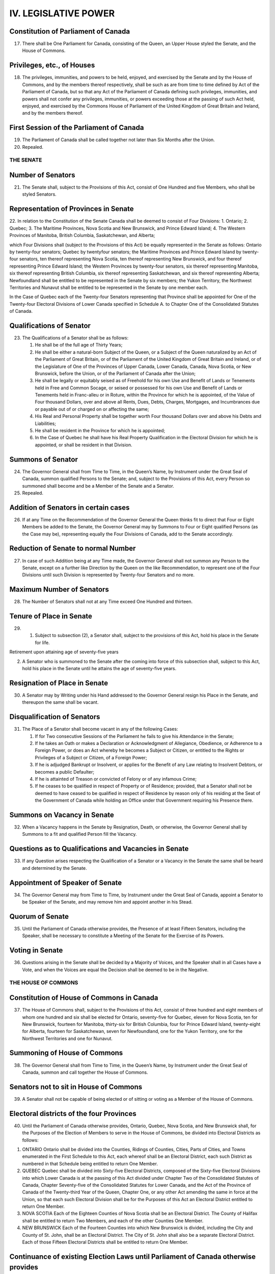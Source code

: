 =====================
IV. LEGISLATIVE POWER
=====================

Constitution of Parliament of Canada
------------------------------------

17. There shall be One Parliament for Canada, consisting of the Queen, an Upper House styled the Senate, and the House of Commons.

Privileges, etc., of Houses
---------------------------

18. The privileges, immunities, and powers to be held, enjoyed, and exercised by the Senate and by the House of Commons, and by the members thereof respectively, shall be such as are from time to time defined by Act of the Parliament of Canada, but so that any Act of the Parliament of Canada defining such privileges, immunities, and powers shall not confer any privileges, immunities, or powers exceeding those at the passing of such Act held, enjoyed, and exercised by the Commons House of Parliament of the United Kingdom of Great Britain and Ireland, and by the members thereof.

First Session of the Parliament of Canada
-----------------------------------------

19. The Parliament of Canada shall be called together not later than Six Months after the Union.

20. Repealed.

THE SENATE
==========

Number of Senators
------------------

21. The Senate shall, subject to the Provisions of this Act, consist of One Hundred and five Members, who shall be styled Senators.

Representation of Provinces in Senate
-------------------------------------

22. In relation to the Constitution of the Senate Canada shall be deemed to consist of Four Divisions:
1. Ontario;
2. Quebec;
3. The Maritime Provinces, Nova Scotia and New Brunswick, and Prince Edward Island;
4. The Western Provinces of Manitoba, British Columbia, Saskatchewan, and Alberta;

which Four Divisions shall (subject to the Provisions of this Act) be equally represented in the Senate as follows: Ontario by twenty-four senators; Quebec by twentyfour senators; the Maritime Provinces and Prince Edward Island by twenty-four senators, ten thereof representing Nova Scotia, ten thereof representing New Brunswick, and four thereof representing Prince Edward Island; the Western Provinces by twenty-four senators, six thereof representing Manitoba, six thereof representing British Columbia, six thereof representing Saskatchewan, and six thereof representing Alberta; Newfoundland shall be entitled to be represented in the Senate by six members; the Yukon Territory, the Northwest Territories and Nunavut shall be entitled to be represented in the Senate by one member each. 

In the Case of Quebec each of the Twenty-four Senators representing that Province shall be appointed for One of the Twenty-four Electoral Divisions of Lower Canada specified in Schedule A. to Chapter One of the Consolidated Statutes of Canada.

Qualifications of Senator
-------------------------

23. The Qualifications of a Senator shall be as follows:

    (1) He shall be of the full age of Thirty Years;

    (2) He shall be either a natural-born Subject of the Queen, or a Subject of the Queen naturalized by an Act of the Parliament of Great Britain, or of the Parliament of the United Kingdom of Great Britain and Ireland, or of the Legislature of One of the Provinces of Upper Canada, Lower Canada, Canada, Nova Scotia, or New Brunswick, before the Union, or of the Parliament of Canada after the Union;

    (3) He shall be legally or equitably seised as of Freehold for his own Use and Benefit of Lands or Tenements held in Free and Common Socage, or seised or possessed for his own Use and Benefit of Lands or Tenements held in Franc-alleu or in Roture, within the Province for which he is appointed, of the Value of Four thousand Dollars, over and above all Rents, Dues, Debts, Charges, Mortgages, and Incumbrances due or payable out of or charged on or affecting the same;

    (4) His Real and Personal Property shall be together worth Four thousand Dollars over and above his Debts and Liabilities;

    (5) He shall be resident in the Province for which he is appointed;

    (6) In the Case of Quebec he shall have his Real Property Qualification in the Electoral Division for which he is appointed, or shall be resident in that Division.

Summons of Senator
------------------

24. The Governor General shall from Time to Time, in the Queen’s Name, by Instrument under the Great Seal of Canada, summon qualified Persons to the Senate; and, subject to the Provisions of this Act, every Person so summoned shall become and be a Member of the Senate and a Senator.

25. Repealed.

Addition of Senators in certain cases
-------------------------------------

26. If at any Time on the Recommendation of the Governor General the Queen thinks fit to direct that Four or Eight Members be added to the Senate, the Governor General may by Summons to Four or Eight qualified Persons (as the Case may be), representing equally the Four Divisions of Canada, add to the Senate accordingly.

Reduction of Senate to normal Number
------------------------------------

27. In case of such Addition being at any Time made, the Governor General shall not summon any Person to the Senate, except on a further like Direction by the Queen on the like Recommendation, to represent one of the Four Divisions until such Division is represented by Twenty-four Senators and no more.

Maximum Number of Senators
--------------------------

28. The Number of Senators shall not at any Time exceed One Hundred and thirteen.

Tenure of Place in Senate
-------------------------

29. (1) Subject to subsection (2), a Senator shall, subject to the provisions of this Act, hold his place in the Senate for life.

Retirement upon attaining age of seventy-five years

(2) A Senator who is summoned to the Senate after the coming into force of this subsection shall, subject to this Act, hold his place in the Senate until he attains the age of seventy-five years.

Resignation of Place in Senate
------------------------------

30. A Senator may by Writing under his Hand addressed to the Governor General resign his Place in the Senate, and thereupon the same shall be vacant.

Disqualification of Senators 
----------------------------

31. The Place of a Senator shall become vacant in any of the following Cases:

    (1) If for Two consecutive Sessions of the Parliament he fails to give his Attendance in the Senate;

    (2) If he takes an Oath or makes a Declaration or Acknowledgment of Allegiance, Obedience, or Adherence to a Foreign Power, or does an Act whereby he becomes a Subject or Citizen, or entitled to the Rights or Privileges of a Subject or Citizen, of a Foreign Power;

    (3) If he is adjudged Bankrupt or Insolvent, or applies for the Benefit of any Law relating to Insolvent Debtors, or becomes a public Defaulter;

    (4) If he is attainted of Treason or convicted of Felony or of any infamous Crime;

    (5) If he ceases to be qualified in respect of Property or of Residence; provided, that a Senator shall not be deemed to have ceased to be qualified in respect of Residence by reason only of his residing at the Seat of the Government of Canada while holding an Office under that Government requiring his Presence there.

Summons on Vacancy in Senate
----------------------------

32. When a Vacancy happens in the Senate by Resignation, Death, or otherwise, the Governor General shall by Summons to a fit and qualified Person fill the Vacancy.

Questions as to Qualifications and Vacancies in Senate
------------------------------------------------------

33. If any Question arises respecting the Qualification of a Senator or a Vacancy in the Senate the same shall be heard and determined by the Senate.

Appointment of Speaker of Senate
--------------------------------

34. The Governor General may from Time to Time, by Instrument under the Great Seal of Canada, appoint a Senator to be Speaker of the Senate, and may remove him and appoint another in his Stead.

Quorum of Senate
----------------

35. Until the Parliament of Canada otherwise provides, the Presence of at least Fifteen Senators, including the Speaker, shall be necessary to constitute a Meeting of the Senate for the Exercise of its Powers.

Voting in Senate
----------------

36. Questions arising in the Senate shall be decided by a Majority of Voices, and the Speaker shall in all Cases have a Vote, and when the Voices are equal the Decision shall be deemed to be in the Negative.

THE HOUSE OF COMMONS
====================

Constitution of House of Commons in Canada
------------------------------------------

37. The House of Commons shall, subject to the Provisions of this Act, consist of three hundred and eight members of whom one hundred and six shall be elected for Ontario, seventy-five for Quebec, eleven for Nova Scotia, ten for New Brunswick, fourteen for Manitoba, thirty-six for British Columbia, four for Prince Edward Island, twenty-eight for Alberta, fourteen for Saskatchewan, seven for Newfoundland, one for the Yukon Territory, one for the Northwest Territories and one for Nunavut.

Summoning of House of Commons
-----------------------------

38. The Governor General shall from Time to Time, in the Queen’s Name, by Instrument under the Great Seal of Canada, summon and call together the House of Commons.

Senators not to sit in House of Commons
---------------------------------------

39. A Senator shall not be capable of being elected or of sitting or voting as a Member of the House of Commons.

Electoral districts of the four Provinces
-----------------------------------------

40. Until the Parliament of Canada otherwise provides, Ontario, Quebec, Nova Scotia, and New Brunswick shall, for the Purposes of the Election of Members to serve in the House of Commons, be divided into Electoral Districts as follows:

1. ONTARIO
   Ontario shall be divided into the Counties, Ridings of Counties, Cities, Parts of Cities, and Towns enumerated in the First Schedule to this Act, each whereof shall be an Electoral District, each such District as numbered in that Schedule being entitled to return One Member.

2. QUEBEC
   Quebec shall be divided into Sixty-five Electoral Districts, composed of the Sixty-five Electoral Divisions into which Lower Canada is at the passing of this Act divided under Chapter Two of the Consolidated Statutes of Canada, Chapter Seventy-five of the Consolidated Statutes for Lower Canada, and the Act of the Province of Canada of the Twenty-third Year of the Queen, Chapter One, or any other Act amending the same in force at the Union, so that each such Electoral Division shall be for the Purposes of this Act an Electoral District entitled to return One Member. 

3. NOVA SCOTIA
   Each of the Eighteen Counties of Nova Scotia shall be an Electoral District. The County of Halifax shall be entitled to return Two Members, and each of the other Counties One Member.

4. NEW BRUNSWICK
   Each of the Fourteen Counties into which New Brunswick is divided, including the City and County of St. John, shall be an Electoral District. The City of St. John shall also be a separate Electoral District. Each of those Fifteen Electoral Districts shall be entitled to return One Member.

Continuance of existing Election Laws until Parliament of Canada otherwise provides
-----------------------------------------------------------------------------------

41. Until the Parliament of Canada otherwise provides, all Laws in force in the several Provinces at the Union relative to the following Matters or any of them, namely, — the Qualifications and Disqualifications of Persons to be elected or to sit or vote as Members of the House of Assembly or Legislative Assembly in the several Provinces, the Voters at Elections of such Members, the Oaths to be taken by Voters, the Returning Officers, their Powers and Duties, the Proceedings at Elections, the Periods during which Elections may be continued, the Trial of controverted Elections, and Proceedings incident thereto, the vacating of Seats of Members, and the Execution of new Writs in case of Seats vacated otherwise than by Dissolution, — shall respectively apply to Elections of Members to serve in the House of Commons for the same several Provinces.

Provided that, until the Parliament of Canada otherwise provides, at any Election for a Member of the House of Commons for the District of Algoma, in addition to Persons qualified by the Law of the Province of Canada to vote, every Male British Subject, aged Twenty-one Years or upwards, being a Householder, shall have a Vote.

42. Repealed.

43. Repealed.

As to Election of Speaker of House of Commons
---------------------------------------------

44. The House of Commons on its first assembling after a General Election shall proceed with all practicable Speed to elect One of its Members to be Speaker.

As to filling up Vacancy in Office of Speaker
---------------------------------------------

45. In case of a Vacancy happening in the Office of Speaker by Death, Resignation, or otherwise, the House of Commons shall with all practicable Speed proceed to elect another of its Members to be Speaker.

Speaker to preside
------------------

46. The Speaker shall preside at all Meetings of the House of Commons.

Provision in case of Absence of Speaker
---------------------------------------

47. Until the Parliament of Canada otherwise provides, in case of the Absence for any Reason of the Speaker from the Chair of the House of Commons for a Period of Forty-eight consecutive Hours, the House may elect another of its Members to act as Speaker, and the Member so elected shall during the Continuance of such Absence of the Speaker have and execute all the Powers, Privileges, and Duties of Speaker.

Quorum of House of Commons
--------------------------

48. The Presence of at least Twenty Members of the House of Commons shall be necessary to constitute a Meeting of the House for the Exercise of its Powers, and for that Purpose the Speaker shall be reckoned as a Member.

Voting in House of Commons
--------------------------

49. Questions arising in the House of Commons shall be decided by a Majority of Voices other than that of the Speaker, and when the Voices are equal, but not otherwise, the Speaker shall have a Vote.

Duration of House of Commons
----------------------------

50. Every House of Commons shall continue for Five Years from the Day of the Return of the Writs for choosing the House (subject to be sooner dissolved by the Governor General), and no longer.

Readjustment of representation in Commons
-----------------------------------------

51. (1) The number of members of the House of Commons and the representation of the provinces therein shall, on the completion of each decennial census, be readjusted by such authority, in such manner, and from such time as the Parliament of Canada provides from time to time, subject and according to the following rules: 

Rules
1. There shall be assigned to each of the provinces a number of members equal to the number obtained by dividing the population of the province by the electoral quotient and rounding up any fractional remainder to one.
# If the number of members assigned to a province by the application of rule 1 and section 51A is less than the total number assigned to that province on the date of the coming into force of the Constitution Act, 1985 (Representation), there shall be added to the number of members so assigned such number of members as will result in the province having the same number of members as were assigned on that date.
2. After the application of rules 1 and 2 and section 51A, there shall, in respect of each province that meets the condition set out in rule 4, be added, if necessary, a number of members such that, on the completion of the readjustment, the number obtained by dividing the number of members assigned to that province by the total number of members assigned to all the provinces is as close as possible to, without being below, the number obtained by dividing the population of that province by the total population of all the provinces.
3. Rule 3 applies to a province if, on the completion of the preceding readjustment, the number obtained by dividing the number of members assigned to that province by the total number of members assigned to all the provinces was equal to or greater than the number obtained by dividing the population of that province by the total population of all the provinces, the population of each province being its population as at July 1 of the year of the decennial census that preceded that readjustment according to the estimates prepared for the purpose of that readjustment.
4. Unless the context indicates otherwise, in these rules, the population of a province is the estimate of its population as at July 1 of the year of the most recent decennial census.
5. In these rules, “electoral quotient” means 
   (a) 111,166, in relation to the readjustment following the completion of the 2011 decennial census, and
   (b) in relation to the readjustment following the completion of any subsequent decennial census, the number obtained by multiplying the electoral quotient that was applied in the preceding readjustment by the number that is the average of the numbers obtained by dividing the population of each province by the population of the province as at July 1 of the year of the preceding decennial census according to the estimates prepared for the purpose of the preceding readjustment, and rounding up any fractional remainder of that multiplication to one. 

Population estimates
--------------------

(1.1) For the purpose of the rules in subsection (1), there is required to be prepared an estimate of the population of Canada and of each province as at July 1, 2001 and July 1, 2011 — and, in each year following the 2011 decennial census in which a decennial census is taken, as at July 1 of that year — by such authority, in such manner, and from such time as the Parliament of Canada provides from time to time.

Yukon Territory, Northwest Territories and Nunavut
--------------------------------------------------

(2) The Yukon Territory as bounded and described in the schedule to chapter Y-2 of the Revised Statutes of Canada, 1985, shall be entitled to one member, the Northwest Territories as bounded and described in section 2 of chapter N-27 of the Revised Statutes of Canada, 1985, as amended by section 77 of chapter 28 of the Statutes of Canada, 1993, shall be entitled to one member, and Nunavut as bounded and described in section 3 of chapter 28 of the Statutes of Canada, 1993, shall be entitled to one member.

Constitution of House of Commons
--------------------------------

51A. Notwithstanding anything in this Act a province shall always be entitled to a number of members in the House of Commons not less than the number of senators representing such province.

Increase of Number of House of Commons
--------------------------------------

52. The Number of Members of the House of Commons may be from Time to Time increased by the Parliament of Canada, provided the proportionate Representation of the Provinces prescribed by this Act is not thereby disturbed.
